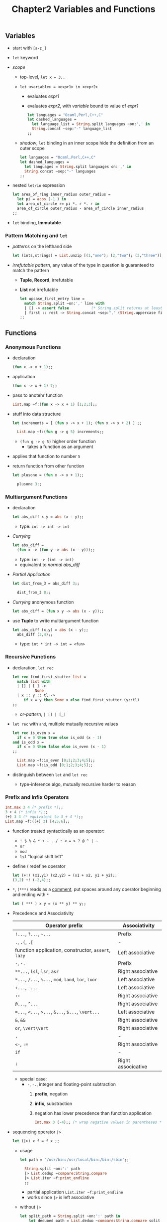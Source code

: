 #+Title: Chapter2 Variables and Functions
** Variables
   * start with ~[a-z_]~
   * ~let~ keyword
   * /scope/
     * top-level, ~let x = 3;;~
     * ~let <variable> = <expr1> in <expr2>~
       * evaluates /expr1/
       * evaluates /expr2/, with /variable/ bound to value of /expr1/
	 #+BEGIN_SRC ocaml
           let languages = "Ocaml,Perl,C++,C"
           let dashed_languages =
             let language_list = String.split languages ~on:',' in
             String.concat ~sep:"-" language_list
           ;;
	 #+END_SRC
     * /shadow/, ~let~ binding in an inner scope hide the definition from an outer scope
       #+BEGIN_SRC ocaml
         let languages = "Ocaml,Perl,C++,C"
         let dashed_languages =
           let languages = String.split languages on:',' in
           String.concat ~sep:"-" languages
         ;;
       #+END_SRC
   * nested ~let/in~ expression
     #+BEGIN_SRC ocaml
       let area_of_ring inner_radius outer_radius =
         let pi = acos (-1.) in
         let area_of_circle r= pi *. r *. r in
         area_of_circle outer_radius - area_of_circle inner_radius
       ;;
     #+END_SRC
   * ~let~ binding, *Immutable*

*** Pattern Matching and ~let~
    * /patterns/ on the lefthand side
      #+BEGIN_SRC ocaml
        let (ints,strings) = List.unzip [(1,"one"); (2,"two"); (3,"three")];;
      #+END_SRC
    * /irrefutable pattern/, any value of the type in question is guaranteed to match the pattern
      * *Tuple*, *Record*, irrefutable
      * *List* not irrefutable
        #+BEGIN_SRC ocaml
          let upcase_first_entry line =
            match String.split ~on:',' line with
            | [] -> assert false          (* String.split returns at least one element *)
            | first :: rest -> String.concat ~sep:"," (String.uppercase first :: rest)
          ;;
        #+END_SRC 

** Functions
*** Anonymous Functions
    * declaration
      #+BEGIN_SRC ocaml
        (fun x -> x + 1);;
      #+END_SRC
    * application
      #+BEGIN_SRC ocaml
        (fun x -> x + 1) 7;;
      #+END_SRC
    * pass to anotehr function
      #+BEGIN_SRC ocaml
        List.map ~f:(fun x -> x + 1) [1;2;3];;
      #+END_SRC
    * stuff into data structure
      #+BEGIN_SRC ocaml
        let increments = [ (fun x -> x + 1); (fun x -> x + 2) ] ;;
          
          List.map ~f:(fun g -> g 5) increments;;
      #+END_SRC
      * ~(fun g -> g 5)~ higher order function
        * takes a function as an argument
	* applies that function to number ~5~
    * return function from other function
      #+BEGIN_SRC ocaml
        let plusone = (fun x -> x + 1);;
          
          plusone 3;;
      #+END_SRC

*** Multiargument Functions
    * declaration
      #+NAME: normal abs_diff
      #+BEGIN_SRC ocaml
        let abs_diff x y = abs (x - y);;
      #+END_SRC
      * type: ~int -> int -> int~
    * /Currying/
      #+BEGIN_SRC ocaml
        let abs_diff =
          (fun x -> (fun y -> abs (x - y)));;
      #+END_SRC
      * type: ~int -> (int -> int)~
      * equivalent to [[normal abs_diff]]
    * /Partial Application/
      #+BEGIN_SRC ocaml
        let dist_from_3 = abs_diff 3;;

          dist_from_3 8;;
      #+END_SRC
    * /Currying/ anonymous function
      #+BEGIN_SRC ocaml
        let abs_diff = (fun x y -> abs (x - y));;
      #+END_SRC
    * use *Tuple* to write multiargument function
      #+BEGIN_SRC ocaml
        let abs_diff (x,y) = abs (x - y);;
          abs_diff (3,4);;
      #+END_SRC
      * type: ~int * int -> int = <fun>~

*** Recursive Functions
    * declaration, ~let rec~
      #+BEGIN_SRC ocaml
        let rec find_first_stutter list =
          match list with
          | [] | [_] ->
                  None
          | x :: y :: tl ->
             if x = y then Some x else find_first_stutter (y::tl)
        ;;      
      #+END_SRC
      * /or-pattern/, ~| [] | [_]~
    * ~let rec~ with ~and~, multiple mutually recursive values
      #+BEGIN_SRC ocaml
        let rec is_even x =
          if x = 0 then true else is_odd (x - 1)
        and is_odd x =
          if x = 0 then false else is_even (x - 1)
        ;;

          List.map ~f:is_even [0;1;2;3;4;5];;
          List.map ~f:is_odd [0;1;2;3;4;5];;
      #+END_SRC
    * distinguish between ~let~ and ~let rec~
      * type-inference algo, mutually recursive harder to reason

*** Prefix and Infix Operators
    #+BEGIN_SRC ocaml
      Int.max 3 4 (* prefix *);;
      3 + 4 (* infix *);;
      (+) 3 4 (* equivalent to 3 + 4 *);;
      List.map ~f:((+) 3) [4;5;6];;      
    #+END_SRC
    * function treated syntactically as an operator: 
      * ~! $ % & * + - . / : < = > ? @ ^ | ~~
      * ~or~
      * ~mod~
      * ~lsl~ "logical shift left"
    * define / redefine operator
      #+BEGIN_SRC ocaml
        let (+!) (x1,y1) (x2,y2) = (x1 + x2, y1 + y2);;
        (3,2) +! (-2,4);;
      #+END_SRC
    * ~*~, ~(***)~ reads as a _comment_, put spaces around any operator beginning and ending with ~*~
      #+BEGIN_SRC ocaml
        let ( *** ) x y = (x ** y) ** y;;
      #+END_SRC
    * Precedence and Associativity
      | Operator prefix                                      | Associativity      |
      |------------------------------------------------------+--------------------|
      | ~!...~, ~?...~, =~...=                               | Prefix             |
      | ~.~, ~.(~, ~.[~                                      | -                  |
      | function application, constructor, ~assert~, ~lazy~  | Left associative   |
      | ~-~, ~-.~                                            | Prefix             |
      | ~**...~, ~lsl~, ~lsr~, ~asr~                         | Right associative  |
      | ~*...~, ~/...~, ~%...~, ~mod~, ~land~, ~lor~, ~lxor~ | Left associative   |
      | ~+...~, ~-...~                                       | Left associative   |
      | ~::~                                                 | Right associative  |
      | ~@...~, ~^...~                                       | Right associative  |
      | ~=...~, ~<...~, ~>...~, ~&...~, ~$...~, ~\vert...~   | Left associative   |
      | ~&~, ~&&~                                            | Right associative  |
      | ~or~, ~\vert\vert~                                   | Right associative  |
      | ~,~                                                  | -                  |
      | ~<-~, ~:=~                                           | Right associative  |
      | ~if~                                                 | -                  |
      | ~;~                                                  | Right associcative |
      * special case:
        * =-=, =-.=, integer and floating-point subtraction
          1. *prefix*, negation
          2. *infix*, substraction
          3. negation has lower precedence than function application
             #+BEGIN_SRC ocaml
               Int.max 3 (-4);; (* wrap negative values in parentheses *)
	     #+END_SRC
    * sequencing operator =|>=
      #+BEGIN_SRC ocaml
        let (|>) x f = f x ;;
      #+END_SRC
      * usage
        #+BEGIN_SRC ocaml
          let path = "/usr/bin:/usr/local/bin:/bin:/sbin";;

            String.split ~on:':' path
            |> List.dedup ~compare:String.compare
            |> List.iter ~f:print_endline
            ;;
        #+END_SRC
        * partial application =List.iter ~f:print_endline=
        * works since =|>= is left associative
      * without =|>=
        #+BEGIN_SRC ocaml
          let split_path = String.split ~on:':' path in
              let deduped_path = List.dedup ~compare:String.compare split_path in
              List.iter ~f:print_endline deduped_path
          ;;
        #+END_SRC

*** Declaring Functions with =function=
    * =function=
      #+BEGIN_SRC ocaml -n
        let some_or_zero = function
          | Some x -> x
          | None -> 0
        ;;

          List.map ~f:some_or_zero [Some 3; None; Some 4];;
      #+END_SRC
      * type: ~int option -> int = <fun>~
      * equivalent to:
        #+BEGIN_SRC ocaml
          let some_or_zero num_opt =
            match num_opt with
            | Some x -> x
            | None -> 0
          ;;
        #+END_SRC
    * combined ith /curried/ function
      #+BEGIN_SRC ocaml
        let some_or_default default = function
          | Some x -> x
          | None -> default
        ;;

        some_or_default 3 (Some 5);;
      #+END_SRC
      * type: ~`a -> `a option -> `a = <fun>~

*** Labeled Arguments
    * identify a function argument by name
      #+BEGIN_SRC ocaml
        let ratio ~num ~denom = float num /. float denom;;

        ratio ~num:3 ~denom:10;;
      #+END_SRC
    * /label punning/, drop the text after =:=
      #+BEGIN_SRC ocaml
        let num = 3 in
            let denom = 4 in
            ratio ~num ~denom;;
      #+END_SRC

**** Higher-order functions and labels
     * higher-order function, order of labeled arguments matters

*** Optional Arguments
    * optional argument
      * labeled argument
      * caller opts to provide
      * passed in using same syntax as labeled argument
      * ~?~ mark argument as optional
        #+BEGIN_SRC ocaml
          let concat ?sep x y =
            let sep = match sep with None -> "" | Some x -> x in
            x ^ sep ^ y
          ;;

            concat "foo" "bar" (* without the optional argument *);;
            concat ~sep:":" "foo" "bar" (* with the optional arugment *);;
              
        #+END_SRC
      * More concise ~concat~
        #+BEGIN_SRC ocaml
          let concat ?(sep="") x y = x ^ sep ^ y ;;
        #+END_SRC
    * Advantages
      * define function with multiple args that users can often ignore
      * extend API with new functionality without changing current code
    * Disadvantages
      * caller unaware there is a choice

**** Explicit passing of an optional argument
     * explicit pass in ~Some~
       #+BEGIN_SRC ocaml
         concat ~sep:":" "foo" "bar" (* provide the optional argument *);;
         concat ?sep:(Some ":") "foo" "bar" (* pass an explicit [Some] *);;
       #+END_SRC 
     * explicit pass in ~None~
       #+BEGIN_SRC ocaml
         concat "foo" "bar" (* don't provide the optional argument *);;
         concat ?sep:None "foo" "bar" (* explicitly pass `None` *);;
       #+END_SRC
     * Use Case: wrapper function mimicing optional args of the function it's wrapping
       #+BEGIN_SRC ocaml
         let uppercase_concat ?(sep="") a b = concat ~sep (String.uppercase a) b ;;

         uppercase_concat "foo" "bar";;
         uppercase_concat "foo" "bar" ~sep:":";;
       #+END_SRC
       * drawback:
	 * forced to set the default value ~sep~
	 * late change ~concat~ default behaviour, need to change ~uppercase_concat~ as well
       * fix up
	 #+BEGIN_SRC ocaml
           let uppercase_concat ?sep a b = concat ?sep (String.uppercase a) b;;         
	 #+END_SRC
         * calling ~uppercase_concat~ without ~seq~, explicit ~None will be passed to concat

**** Inference of labeled and optional arguments
     #+BEGIN_SRC ocaml
        let numeric_deriv ~delta ~x ~y ~f =
           let x' = x +. delta in
           let y' = y +. delta in
           let base = f ~x ~y in
           let dx = (f ~x:x' ~y -. base) /. delta in
           let dy = (f ~x ~y:y' -. base) /. delta in
           (dx,dy)
         ;;
     #+END_SRC
     * type: ~val numeric_deriv : delta:float -> x:float -> y:float -> f:(x:float -> y:float -> float) -> float * float = <fun>~
     * However, ~f~ could be
       1. ~y:float -> x:float -> float~
       2. ~x:float -> y:float -> float~
       3. ~?x:float -> y:float -> float~
     * Compiler use heuristic
       1. prefer *labels* to *options*
       2. choose the *order* of args showing up in the source code
     

**** Optional arguments and partial application
     * *optional arg* /erased/
       #+BEGIN_SRC ocaml
         let prepend_pound = concat "# ";;
         prepend_pound "a BASH comment";;
       #+END_SRC
       * if we try to pass in the optional arg, it will be rejected
     * *optional argument* /erased/, as soon as the first positional argument defined /after/ it is passed in 
